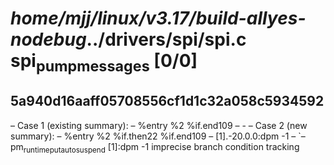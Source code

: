 #+TODO: TODO CHECK | BUG DUP
* /home/mjj/linux/v3.17/build-allyes-nodebug/../drivers/spi/spi.c spi_pump_messages [0/0]
** 5a940d16aaff05708556cf1d1c32a058c5934592
   -- Case 1 (existing summary):
   --     %entry %2 %if.end109
   --         -
   -- Case 2 (new summary):
   --     %entry %2 %if.then22 %if.end109
   --         [1].-20.0.0:dpm -1
   --         `-- pm_runtime_put_autosuspend [1]:dpm -1
   imprecise branch condition tracking
